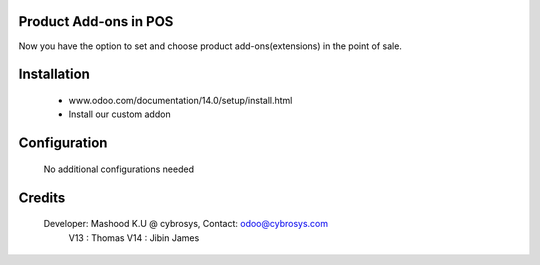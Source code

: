 Product Add-ons in POS
======================
Now you have the option to set and choose product add-ons(extensions) in the point of sale.

Installation
============
	- www.odoo.com/documentation/14.0/setup/install.html
	- Install our custom addon

Configuration
=============

    No additional configurations needed

Credits
=======
    Developer: Mashood K.U @ cybrosys, Contact: odoo@cybrosys.com
    	       V13 : Thomas
               V14 : Jibin James
